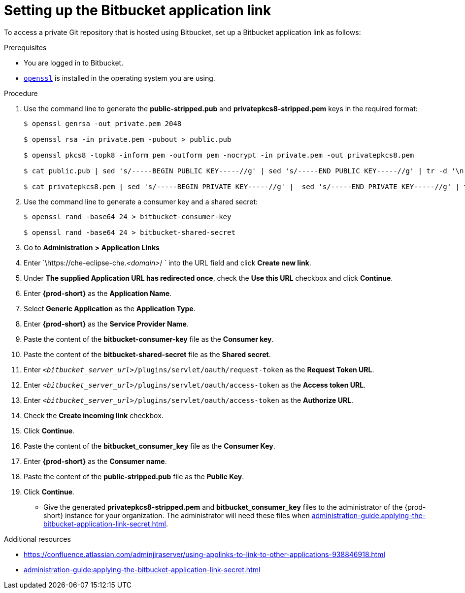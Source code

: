 :_content-type: PROCEDURE
:description: Setting up the Bitbucket application link
:keywords: configuring-authorization, configure-authorization, private-repository, private-git-repository, private-repo, private-git-repo, private-bitbucket, private, bitbucket, bitbucket-repo, bitbucket-repository
:navtitle: Setting up the Bitbucket application link
// :page-aliases:

[id="setting-up-the-bitbucket-application-link_{context}"]
= Setting up the Bitbucket application link

To access a private Git repository that is hosted using Bitbucket, set up a Bitbucket application link as follows:

.Prerequisites

* You are logged in to Bitbucket.
* link:https://www.openssl.org/[`openssl`] is installed in the operating system you are using.

.Procedure

. Use the command line to generate the *public-stripped.pub* and *privatepkcs8-stripped.pem* keys in the required format:
+
----
$ openssl genrsa -out private.pem 2048

$ openssl rsa -in private.pem -pubout > public.pub

$ openssl pkcs8 -topk8 -inform pem -outform pem -nocrypt -in private.pem -out privatepkcs8.pem

$ cat public.pub | sed 's/-----BEGIN PUBLIC KEY-----//g' | sed 's/-----END PUBLIC KEY-----//g' | tr -d '\n' > public-stripped.pub

$ cat privatepkcs8.pem | sed 's/-----BEGIN PRIVATE KEY-----//g' |  sed 's/-----END PRIVATE KEY-----//g' | tr -d '\n' > privatepkcs8-stripped.pem
----

. Use the command line to generate a consumer key and a shared secret:
+
----
$ openssl rand -base64 24 > bitbucket-consumer-key

$ openssl rand -base64 24 > bitbucket-shared-secret
----

. Go to *Administration* *>* *Application Links*
//I can't find *Administration* when I am logged in to Bitbucket. max-cx
//using https://youtu.be/djXwI9OGvhQ?t=117 as a reference (also asking the SME). max-cx
//in the above YouTube tutorial: `<host>/bitbucket/plugins/servlet/applinks/listApplicationLinks`

. Enter `\https://che-eclipse-che.__<domain>__/ ` into the URL field and click *Create new link*.

. Under *The supplied Application URL has redirected once*, check the *Use this URL* checkbox and click *Continue*.

. Enter *{prod-short}* as the *Application Name*.

. Select *Generic Application* as the *Application Type*.

. Enter *{prod-short}* as the *Service Provider Name*.

. Paste the content of the *bitbucket-consumer-key* file as the *Consumer key*.

. Paste the content of the *bitbucket-shared-secret* file as the *Shared secret*.

. Enter `__<bitbucket_server_url>__/plugins/servlet/oauth/request-token` as the *Request Token URL*.

. Enter `__<bitbucket_server_url>__/plugins/servlet/oauth/access-token` as the *Access token URL*.

. Enter `__<bitbucket_server_url>__/plugins/servlet/oauth/access-token` as the *Authorize URL*.

. Check the *Create incoming link* checkbox.

. Click *Continue*.

. Paste the content of the *bitbucket_consumer_key* file as the *Consumer Key*.

. Enter *{prod-short}* as the *Consumer name*.

. Paste the content of the *public-stripped.pub* file as the *Public Key*.

. Click *Continue*.

* Give the generated *privatepkcs8-stripped.pem* and *bitbucket_consumer_key* files to the administrator of the {prod-short} instance for your organization. The administrator will need these files when xref:administration-guide:applying-the-bitbucket-application-link-secret.adoc[].

.Additional resources

* link:https://confluence.atlassian.com/adminjiraserver/using-applinks-to-link-to-other-applications-938846918.html[]

* xref:administration-guide:applying-the-bitbucket-application-link-secret.adoc[]